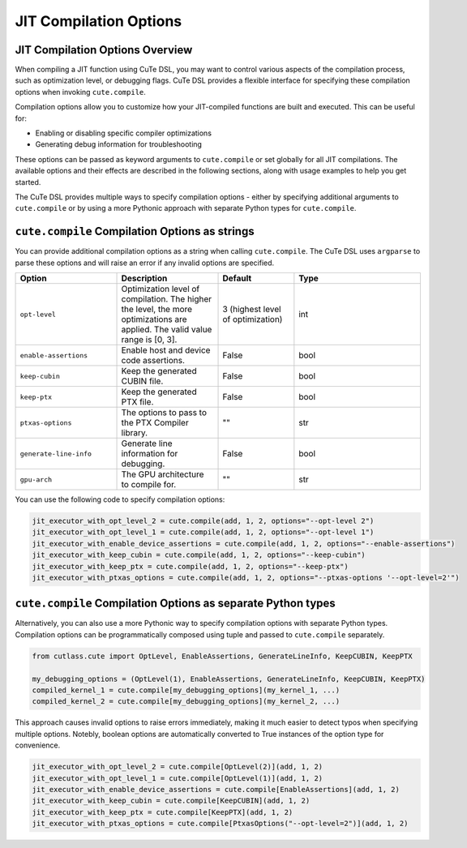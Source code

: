 .. _dsl_jit_compilation_options:
.. |DSL| replace:: CuTe DSL

.. _JIT_Compilation_Options:

JIT Compilation Options
=======================

JIT Compilation Options Overview
--------------------------------

When compiling a JIT function using |DSL|, you may want to control various aspects of the compilation process, such as optimization level, or debugging flags. |DSL| provides a flexible interface for specifying these compilation options when invoking ``cute.compile``.

Compilation options allow you to customize how your JIT-compiled functions are built and executed. This can be useful for:

* Enabling or disabling specific compiler optimizations
* Generating debug information for troubleshooting

These options can be passed as keyword arguments to ``cute.compile`` or set globally for all JIT compilations. The available options and their effects are described in the following sections, along with usage examples to help you get started.

The |DSL| provides multiple ways to specify compilation options - either by specifying additional arguments to ``cute.compile`` or by using a more Pythonic approach with separate Python types for ``cute.compile``.


``cute.compile`` Compilation Options as strings
-----------------------------------------------

You can provide additional compilation options as a string when calling ``cute.compile``. The |DSL| uses ``argparse`` to parse these options and will raise an error if any invalid options are specified.

.. list-table::
   :header-rows: 1
   :widths: 20 20 15 25

   * - **Option**
     - **Description**
     - **Default**
     - **Type**
   * - ``opt-level``
     - Optimization level of compilation. The higher the level, the more optimizations are applied. The valid value range is [0, 3].
     - 3 (highest level of optimization)
     - int
   * - ``enable-assertions``
     - Enable host and device code assertions.
     - False
     - bool
   * - ``keep-cubin``
     - Keep the generated CUBIN file.
     - False
     - bool
   * - ``keep-ptx``
     - Keep the generated PTX file.
     - False
     - bool
   * - ``ptxas-options``
     - The options to pass to the PTX Compiler library.
     - ""
     - str
   * - ``generate-line-info``
     - Generate line information for debugging.
     - False
     - bool
   * - ``gpu-arch``
     - The GPU architecture to compile for.
     - ""
     - str

You can use the following code to specify compilation options:

.. code-block:: python

   jit_executor_with_opt_level_2 = cute.compile(add, 1, 2, options="--opt-level 2")
   jit_executor_with_opt_level_1 = cute.compile(add, 1, 2, options="--opt-level 1")
   jit_executor_with_enable_device_assertions = cute.compile(add, 1, 2, options="--enable-assertions")
   jit_executor_with_keep_cubin = cute.compile(add, 1, 2, options="--keep-cubin")
   jit_executor_with_keep_ptx = cute.compile(add, 1, 2, options="--keep-ptx")
   jit_executor_with_ptxas_options = cute.compile(add, 1, 2, options="--ptxas-options '--opt-level=2'")


``cute.compile`` Compilation Options as separate Python types
-------------------------------------------------------------

Alternatively, you can also use a more Pythonic way to specify compilation options with separate Python types.
Compilation options can be programmatically composed using tuple and passed to ``cute.compile`` separately.

.. code-block:: python

  from cutlass.cute import OptLevel, EnableAssertions, GenerateLineInfo, KeepCUBIN, KeepPTX

  my_debugging_options = (OptLevel(1), EnableAssertions, GenerateLineInfo, KeepCUBIN, KeepPTX)
  compiled_kernel_1 = cute.compile[my_debugging_options](my_kernel_1, ...)
  compiled_kernel_2 = cute.compile[my_debugging_options](my_kernel_2, ...)

This approach causes invalid options to raise errors immediately, making it much easier to detect typos when specifying multiple options.
Notebly, boolean options are automatically converted to True instances of the option type for convenience.

.. code-block:: python

   jit_executor_with_opt_level_2 = cute.compile[OptLevel(2)](add, 1, 2)
   jit_executor_with_opt_level_1 = cute.compile[OptLevel(1)](add, 1, 2)
   jit_executor_with_enable_device_assertions = cute.compile[EnableAssertions](add, 1, 2)
   jit_executor_with_keep_cubin = cute.compile[KeepCUBIN](add, 1, 2)
   jit_executor_with_keep_ptx = cute.compile[KeepPTX](add, 1, 2)
   jit_executor_with_ptxas_options = cute.compile[PtxasOptions("--opt-level=2")](add, 1, 2)